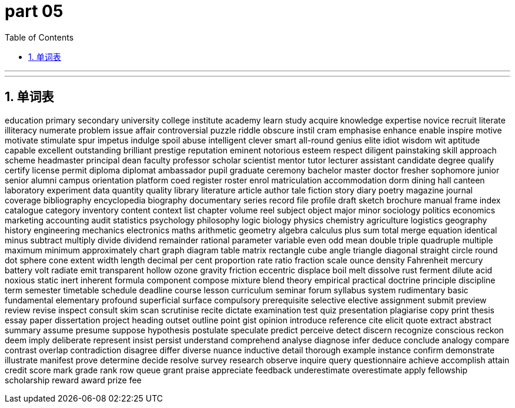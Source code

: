 = part 05
:toc: left
:toclevels: 3
:sectnums:
:stylesheet: myAdocCss.css



'''


'''


== 单词表



education
primary
secondary
university
college
institute
academy
learn
study
acquire
knowledge
expertise
novice
recruit
literate
illiteracy
numerate
problem
issue
affair
controversial
puzzle
riddle
obscure
instil
cram
emphasise
enhance
enable
inspire
motive
motivate
stimulate
spur
impetus
indulge
spoil
abuse
intelligent
clever
smart
all-round
genius
elite
idiot
wisdom
wit
aptitude
capable
excellent
outstanding
brilliant
prestige
reputation
eminent
notorious
esteem
respect
diligent
painstaking
skill
approach
scheme
headmaster
principal
dean
faculty
professor
scholar
scientist
mentor
tutor
lecturer
assistant
candidate
degree
qualify
certify
license
permit
diploma
diplomat
ambassador
pupil
graduate
ceremony
bachelor
master
doctor
fresher
sophomore
junior
senior
alumni
campus
orientation
platform
coed
register
roster
enrol
matriculation
accommodation
dorm
dining hall
canteen
laboratory
experiment
data
quantity
quality
library
literature
article
author
tale
fiction
story
diary
poetry
magazine
journal
coverage
bibliography
encyclopedia
biography
documentary
series
record
file
profile
draft
sketch
brochure
manual
frame
index
catalogue
category
inventory
content
context
list
chapter
volume
reel
subject
object
major
minor
sociology
politics
economics
marketing
accounting
audit
statistics
psychology
philosophy
logic
biology
physics
chemistry
agriculture
logistics
geography
history
engineering
mechanics
electronics
maths
arithmetic
geometry
algebra
calculus
plus
sum
total
merge
equation
identical
minus
subtract
multiply
divide
dividend
remainder
rational
parameter
variable
even
odd
mean
double
triple
quadruple
multiple
maximum
minimum
approximately
chart
graph
diagram
table
matrix
rectangle
cube
angle
triangle
diagonal
straight
circle
round
dot
sphere
cone
extent
width
length
decimal
per cent
proportion
rate
ratio
fraction
scale
ounce
density
Fahrenheit
mercury
battery
volt
radiate
emit
transparent
hollow
ozone
gravity
friction
eccentric
displace
boil
melt
dissolve
rust
ferment
dilute
acid
noxious
static
inert
inherent
formula
component
compose
mixture
blend
theory
empirical
practical
doctrine
principle
discipline
term
semester
timetable
schedule
deadline
course
lesson
curriculum
seminar
forum
syllabus
system
rudimentary
basic
fundamental
elementary
profound
superficial
surface
compulsory
prerequisite
selective
elective
assignment
submit
preview
review
revise
inspect
consult
skim
scan
scrutinise
recite
dictate
examination
test
quiz
presentation
plagiarise
copy
print
thesis
essay
paper
dissertation
project
heading
outset
outline
point
gist
opinion
introduce
reference
cite
elicit
quote
extract
abstract
summary
assume
presume
suppose
hypothesis
postulate
speculate
predict
perceive
detect
discern
recognize
conscious
reckon
deem
imply
deliberate
represent
insist
persist
understand
comprehend
analyse
diagnose
infer
deduce
conclude
analogy
compare
contrast
overlap
contradiction
disagree
differ
diverse
nuance
inductive
detail
thorough
example
instance
confirm
demonstrate
illustrate
manifest
prove
determine
decide
resolve
survey
research
observe
inquire
query
questionnaire
achieve
accomplish
attain
credit
score
mark
grade
rank
row
queue
grant
praise
appreciate
feedback
underestimate
overestimate
apply
fellowship
scholarship
reward
award
prize
fee

